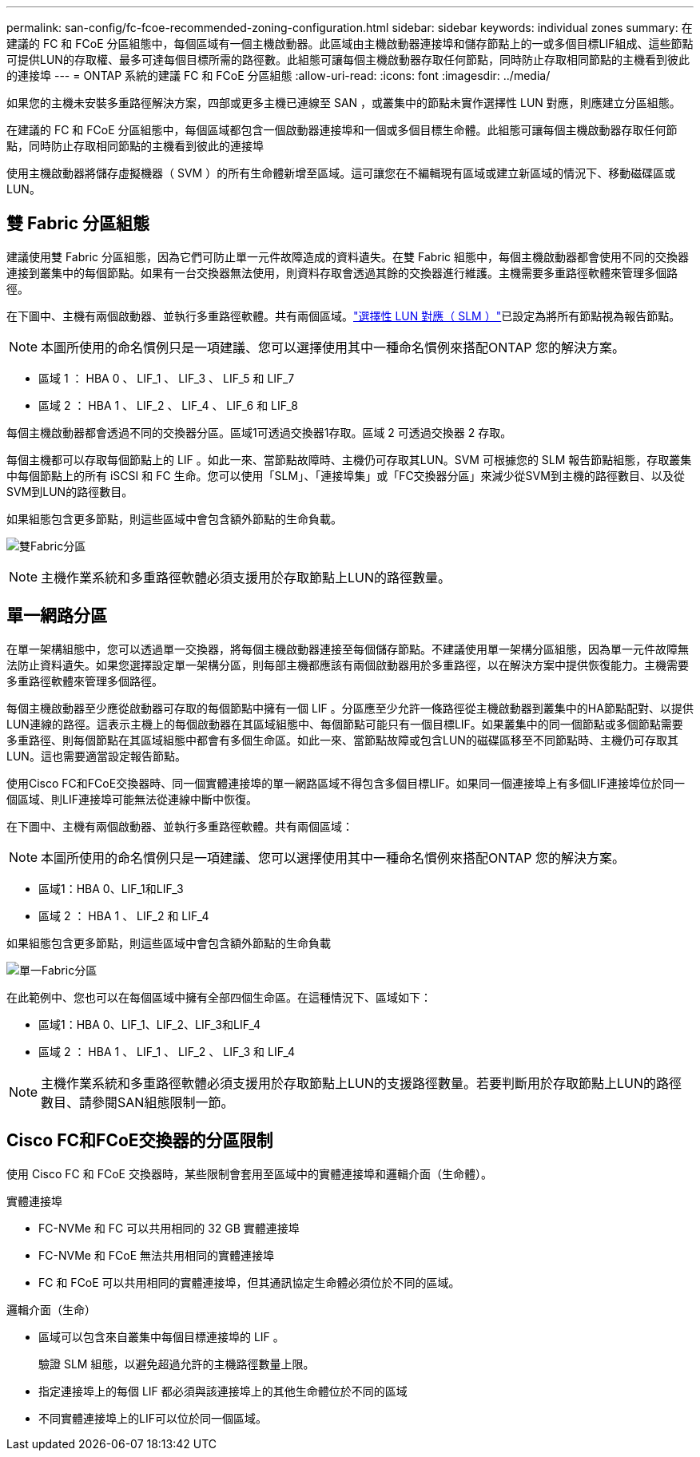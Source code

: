 ---
permalink: san-config/fc-fcoe-recommended-zoning-configuration.html 
sidebar: sidebar 
keywords: individual zones 
summary: 在建議的 FC 和 FCoE 分區組態中，每個區域有一個主機啟動器。此區域由主機啟動器連接埠和儲存節點上的一或多個目標LIF組成、這些節點可提供LUN的存取權、最多可達每個目標所需的路徑數。此組態可讓每個主機啟動器存取任何節點，同時防止存取相同節點的主機看到彼此的連接埠 
---
= ONTAP 系統的建議 FC 和 FCoE 分區組態
:allow-uri-read: 
:icons: font
:imagesdir: ../media/


[role="lead"]
如果您的主機未安裝多重路徑解決方案，四部或更多主機已連線至 SAN ，或叢集中的節點未實作選擇性 LUN 對應，則應建立分區組態。

在建議的 FC 和 FCoE 分區組態中，每個區域都包含一個啟動器連接埠和一個或多個目標生命體。此組態可讓每個主機啟動器存取任何節點，同時防止存取相同節點的主機看到彼此的連接埠

使用主機啟動器將儲存虛擬機器（ SVM ）的所有生命體新增至區域。這可讓您在不編輯現有區域或建立新區域的情況下、移動磁碟區或LUN。



== 雙 Fabric 分區組態

建議使用雙 Fabric 分區組態，因為它們可防止單一元件故障造成的資料遺失。在雙 Fabric 組態中，每個主機啟動器都會使用不同的交換器連接到叢集中的每個節點。如果有一台交換器無法使用，則資料存取會透過其餘的交換器進行維護。主機需要多重路徑軟體來管理多個路徑。

在下圖中、主機有兩個啟動器、並執行多重路徑軟體。共有兩個區域。link:../san-admin/selective-lun-map-concept.html["選擇性 LUN 對應（ SLM ）"]已設定為將所有節點視為報告節點。

[NOTE]
====
本圖所使用的命名慣例只是一項建議、您可以選擇使用其中一種命名慣例來搭配ONTAP 您的解決方案。

====
* 區域 1 ： HBA 0 、 LIF_1 、 LIF_3 、 LIF_5 和 LIF_7
* 區域 2 ： HBA 1 、 LIF_2 、 LIF_4 、 LIF_6 和 LIF_8


每個主機啟動器都會透過不同的交換器分區。區域1可透過交換器1存取。區域 2 可透過交換器 2 存取。

每個主機都可以存取每個節點上的 LIF 。如此一來、當節點故障時、主機仍可存取其LUN。SVM 可根據您的 SLM 報告節點組態，存取叢集中每個節點上的所有 iSCSI 和 FC 生命。您可以使用「SLM」、「連接埠集」或「FC交換器分區」來減少從SVM到主機的路徑數目、以及從SVM到LUN的路徑數目。

如果組態包含更多節點，則這些區域中會包含額外節點的生命負載。

image:scm-en-drw-dual-fabric-zoning.png["雙Fabric分區"]

[NOTE]
====
主機作業系統和多重路徑軟體必須支援用於存取節點上LUN的路徑數量。

====


== 單一網路分區

在單一架構組態中，您可以透過單一交換器，將每個主機啟動器連接至每個儲存節點。不建議使用單一架構分區組態，因為單一元件故障無法防止資料遺失。如果您選擇設定單一架構分區，則每部主機都應該有兩個啟動器用於多重路徑，以在解決方案中提供恢復能力。主機需要多重路徑軟體來管理多個路徑。

每個主機啟動器至少應從啟動器可存取的每個節點中擁有一個 LIF 。分區應至少允許一條路徑從主機啟動器到叢集中的HA節點配對、以提供LUN連線的路徑。這表示主機上的每個啟動器在其區域組態中、每個節點可能只有一個目標LIF。如果叢集中的同一個節點或多個節點需要多重路徑、則每個節點在其區域組態中都會有多個生命區。如此一來、當節點故障或包含LUN的磁碟區移至不同節點時、主機仍可存取其LUN。這也需要適當設定報告節點。

使用Cisco FC和FCoE交換器時、同一個實體連接埠的單一網路區域不得包含多個目標LIF。如果同一個連接埠上有多個LIF連接埠位於同一個區域、則LIF連接埠可能無法從連線中斷中恢復。

在下圖中、主機有兩個啟動器、並執行多重路徑軟體。共有兩個區域：

[NOTE]
====
本圖所使用的命名慣例只是一項建議、您可以選擇使用其中一種命名慣例來搭配ONTAP 您的解決方案。

====
* 區域1：HBA 0、LIF_1和LIF_3
* 區域 2 ： HBA 1 、 LIF_2 和 LIF_4


如果組態包含更多節點，則這些區域中會包含額外節點的生命負載

image:scm-en-drw-single-fabric-zoning.png["單一Fabric分區"]

在此範例中、您也可以在每個區域中擁有全部四個生命區。在這種情況下、區域如下：

* 區域1：HBA 0、LIF_1、LIF_2、LIF_3和LIF_4
* 區域 2 ： HBA 1 、 LIF_1 、 LIF_2 、 LIF_3 和 LIF_4


[NOTE]
====
主機作業系統和多重路徑軟體必須支援用於存取節點上LUN的支援路徑數量。若要判斷用於存取節點上LUN的路徑數目、請參閱SAN組態限制一節。

====


== Cisco FC和FCoE交換器的分區限制

使用 Cisco FC 和 FCoE 交換器時，某些限制會套用至區域中的實體連接埠和邏輯介面（生命體）。

.實體連接埠
* FC-NVMe 和 FC 可以共用相同的 32 GB 實體連接埠
* FC-NVMe 和 FCoE 無法共用相同的實體連接埠
* FC 和 FCoE 可以共用相同的實體連接埠，但其通訊協定生命體必須位於不同的區域。


.邏輯介面（生命）
* 區域可以包含來自叢集中每個目標連接埠的 LIF 。
+
驗證 SLM 組態，以避免超過允許的主機路徑數量上限。

* 指定連接埠上的每個 LIF 都必須與該連接埠上的其他生命體位於不同的區域
* 不同實體連接埠上的LIF可以位於同一個區域。

